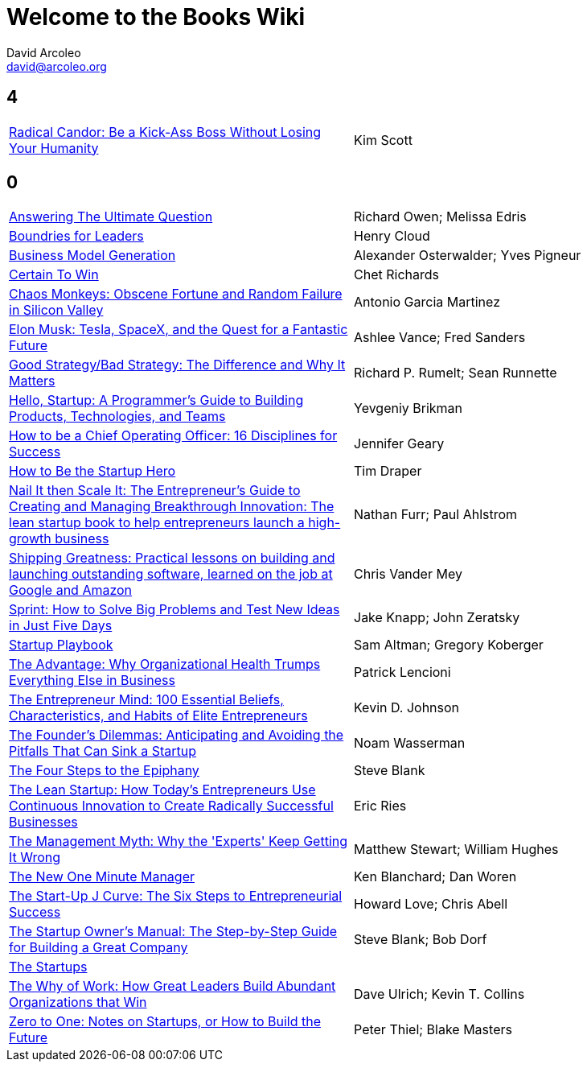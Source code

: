 = Welcome to the Books Wiki
David Arcoleo <david@arcoleo.org>

== 4
|====================
| link:books/Radical_Candor.asciidoc[Radical Candor: Be a Kick-Ass Boss Without Losing Your Humanity] | Kim Scott
|====================

== 0
|====================
| link:books/Answering_the_Ultimate_Question.asciidoc[Answering The Ultimate Question] | Richard Owen; Melissa Edris
| link:books/Boundries_for_Leaders.asciidoc[Boundries for Leaders] | Henry Cloud
| link:books/Business_Model_Generation.asciidoc[Business Model Generation] | Alexander Osterwalder; Yves Pigneur
| link:books/Certain_To_Win.asciidoc[Certain To Win] | Chet Richards
| link:books/Chaos_Monkeys.asciidoc[Chaos Monkeys: Obscene Fortune and Random Failure in Silicon Valley] | Antonio Garcia Martinez
| link:books/Elon_Musk.asciidoc[Elon Musk: Tesla, SpaceX, and the Quest for a Fantastic Future] | Ashlee Vance; Fred Sanders
| link:books/Good_Strategy_Bad_Strategy.asciidoc[Good Strategy/Bad Strategy: The Difference and Why It Matters] | Richard P. Rumelt; Sean Runnette
| link:books/Hello_Startup.asciidoc[Hello, Startup: A Programmer's Guide to Building Products, Technologies, and Teams] | Yevgeniy Brikman
| link:books/How_To_Be_A_Chief_Operating_Officer.asciidoc[How to be a Chief Operating Officer: 16 Disciplines for Success] | Jennifer Geary
| link:books/How_To_Be_The_Startup_Hero.asciidoc[How to Be the Startup Hero] | Tim Draper
| link:books/Nail_It_Then_Scale_It.asciidoc[Nail It then Scale It: The Entrepreneur's Guide to Creating and Managing Breakthrough Innovation: The lean startup book to help entrepreneurs launch a high-growth business] | Nathan Furr; Paul Ahlstrom
| link:books/Shipping_Greatness.asciidoc[Shipping Greatness: Practical lessons on building and launching outstanding software, learned on the job at Google and Amazon] | Chris Vander Mey
| link:books/Sprint.asciidoc[Sprint: How to Solve Big Problems and Test New Ideas in Just Five Days] | Jake Knapp; John Zeratsky
| link:books/Startup_Playbook.asciidoc[Startup Playbook] | Sam Altman; Gregory Koberger
| link:books/The_Advantage.asciidoc[The Advantage: Why Organizational Health Trumps Everything Else in Business] | Patrick Lencioni
| link:books/The_Entrepreneur_Mind.asciidoc[The Entrepreneur Mind: 100 Essential Beliefs, Characteristics, and Habits of Elite Entrepreneurs] | Kevin D. Johnson
| link:books/The_Founders_Dilemnas.asciidoc[The Founder's Dilemmas: Anticipating and Avoiding the Pitfalls That Can Sink a Startup] | Noam Wasserman
| link:books/The_Four_Steps_to_the_Epiphany.asciidoc[The Four Steps to the Epiphany] | Steve Blank
| link:books/The_Lean_Startup.asciidoc[The Lean Startup: How Today's Entrepreneurs Use Continuous Innovation to Create Radically Successful Businesses] | Eric Ries
| link:books/The_Management_Myth.asciidoc[The Management Myth: Why the 'Experts' Keep Getting It Wrong] | Matthew Stewart; William Hughes
| link:books/The_New_One_Minute_Manager.asciidoc[The New One Minute Manager] | Ken Blanchard; Dan Woren
| link:books/The_Startup_J_Curve.asciidoc[The Start-Up J Curve: The Six Steps to Entrepreneurial Success] | Howard Love; Chris Abell
| link:books/The_Startup_Owners_Manual.asciidoc[The Startup Owner's Manual: The Step-by-Step Guide for Building a Great Company] | Steve Blank; Bob Dorf
| link:books/The_Startups.asciidoc[The Startups] | 
| link:books/The_Why_of_Work.asciidoc[The Why of Work: How Great Leaders Build Abundant Organizations that Win] | Dave Ulrich; Kevin T. Collins
| link:books/Zero_to_One.asciidoc[Zero to One: Notes on Startups, or How to Build the Future] | Peter Thiel; Blake Masters
|====================